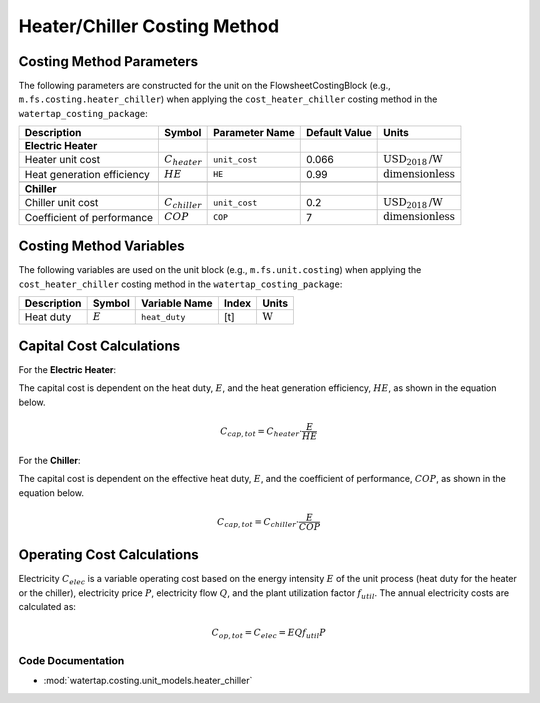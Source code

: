 Heater/Chiller Costing Method
=============================

Costing Method Parameters
+++++++++++++++++++++++++

The following parameters are constructed for the unit on the FlowsheetCostingBlock (e.g., ``m.fs.costing.heater_chiller``) when applying the ``cost_heater_chiller`` costing method in the ``watertap_costing_package``:

.. csv-table::
   :header: "Description", "Symbol", "Parameter Name", "Default Value", "Units"

   "**Electric Heater**"
   "Heater unit cost", ":math:`C_{heater}`", "``unit_cost``", "0.066", ":math:`\text{USD}_{2018}\text{/W}`"
   "Heat generation efficiency", ":math:`HE`", "``HE``", "0.99", ":math:`\text{dimensionless}`"

   "**Chiller**"
   "Chiller unit cost", ":math:`C_{chiller}`", "``unit_cost``", "0.2", ":math:`\text{USD}_{2018}\text{/W}`"
   "Coefficient of performance", ":math:`COP`", "``COP``", "7", ":math:`\text{dimensionless}`"

Costing Method Variables
++++++++++++++++++++++++

The following variables are used on the unit block (e.g., ``m.fs.unit.costing``) when applying the ``cost_heater_chiller`` costing method in the ``watertap_costing_package``:

.. csv-table::
   :header: "Description", "Symbol", "Variable Name", "Index", "Units"

   "Heat duty", ":math:`E`", "``heat_duty``", "[t]", ":math:`\text{W}`"

Capital Cost Calculations
+++++++++++++++++++++++++

For the **Electric Heater**:

The capital cost is dependent on the heat duty, :math:`E`, and the heat generation efficiency, :math:`HE`, as shown in the equation below.

    .. math::

        C_{cap, tot} = C_{heater} \cdot \frac{E}{HE}

For the **Chiller**:

The capital cost is dependent on the effective heat duty, :math:`E`, and the coefficient of performance, :math:`COP`, as shown in the equation below.

    .. math::

        C_{cap, tot} = C_{chiller} \cdot \frac{E}{COP}

Operating Cost Calculations
+++++++++++++++++++++++++++

Electricity :math:`C_{elec}` is a variable operating cost based on the energy intensity :math:`E` of the unit process
(heat duty for the heater or the chiller), electricity price :math:`P`, electricity flow :math:`Q`, and the plant
utilization factor :math:`f_{util}`. The annual electricity costs are calculated as:

    .. math::

        C_{op, tot} = C_{elec} = E Q f_{util} P

Code Documentation
------------------

* :mod:`watertap.costing.unit_models.heater_chiller`